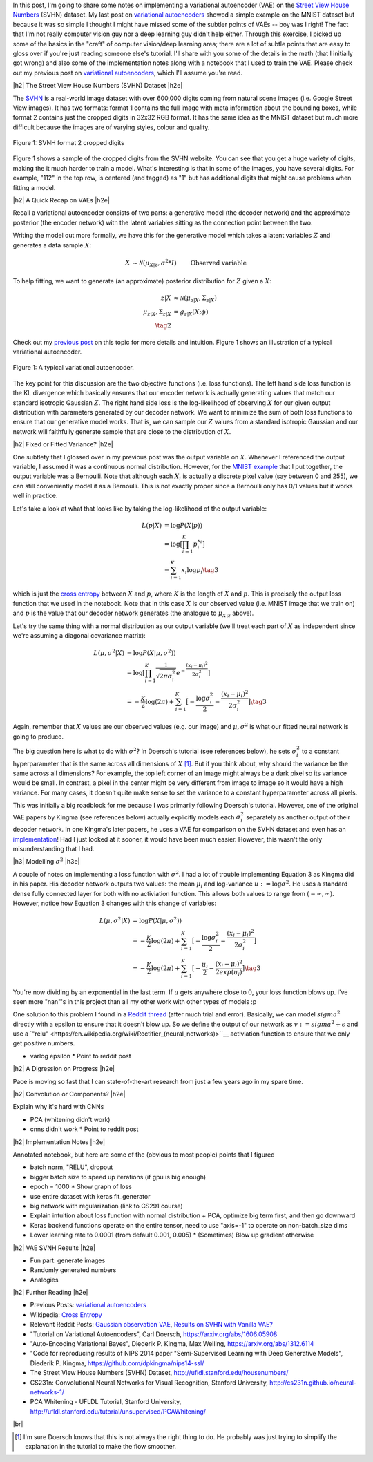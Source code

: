 .. title: A Variational Autoencoder on the SVNH dataset
.. slug: a-variational-autoencoder-on-the-svnh-dataset
.. date: 2017-06-27 09:13:03 UTC-04:00
.. tags: variational calculus, svhn, autoencoders, Kullback-Leibler, generative models, mathjax
.. category: 
.. link: 
.. description: A writeup on using VAEs for the SVNH dataset.
.. type: text

.. |br| raw:: html

   <br />

.. |H2| raw:: html

   <br/><h3>

.. |H2e| raw:: html

   </h3>

.. |H3| raw:: html

   <h4>

.. |H3e| raw:: html

   </h4>

.. |center| raw:: html

   <center>

.. |centere| raw:: html

   </center>

In this post, I'm going to share some notes on implementing a variational
autoencoder (VAE) on the 
`Street View House Numbers <http://ufldl.stanford.edu/housenumbers/>`_ 
(SVHN) dataset.  My last post on 
`variational autoencoders <link://slug/variational-autoencoders>`__
showed a simple example on the MNIST dataset but because it was so simple I
thought I might have missed some of the subtler points of VAEs -- boy was I
right!  The fact that I'm not really computer vision guy nor a deep learning
guy didn't help either.  Through this exercise, I picked up some of the basics
in the "craft" of computer vision/deep learning area; there are a lot of subtle
points that are easy to gloss over if you're just reading someone else's
tutorial.  I'll share with you some of the details in the math (that I
initially got wrong) and also some of the implementation notes along with a
notebook that I used to train the VAE.  Please check out my previous post
on `variational autoencoders <link://slug/variational-autoencoders>`__,
which I'll assume you're read.

.. TEASER_END

|h2| The Street View House Numbers (SVHN) Dataset |h2e|

The `SVHN <http://ufldl.stanford.edu/housenumbers/>`__ is a real-world image
dataset with over 600,000 digits coming from natural scene images (i.e. Google
Street View images).  It has two formats: format 1 contains the full image with
meta information about the bounding boxes, while format 2 contains just the
cropped digits in 32x32 RGB format.  It has the same idea as the MNIST dataset
but much more difficult because the images are of varying styles, colour and
quality.

.. figure:: /images/svhn_format2.png
  :width: 400px
  :alt: SVHN Format 2 dataset
  :align: center

  Figure 1: SVNH format 2 cropped digits

Figure 1 shows a sample of the cropped digits from the SVHN website.  You can
see that you get a huge variety of digits, making the it much harder to train a
model.  What's interesting is that in some of the images, you have several
digits.  For example, "112" in the top row, is centered (and tagged) as "1" but
has additional digits that might cause problems when fitting a model.

|h2| A Quick Recap on VAEs |h2e|

Recall a variational autoencoder consists of two parts: a generative model
(the decoder network) and the approximate posterior (the encoder network)
with the latent variables sitting as the connection point between the two.

Writing the model out more formally, we have this for the generative model
which takes a latent variables :math:`Z` and generates a data sample
:math:`X`:

.. math::

    X &\sim \mathcal{N}(\mu_{X|z}, \sigma^2 * I) &&& \text{Observed variable} \\
    \mu_{X|z} &\sim g_{X|z}(Z; \theta) \\
    Z &\sim \mathcal{N}(0, I) 
    \tag{1}

To help fitting, we want to generate (an approximate) posterior distribution
for :math:`Z` given a :math:`X`:

.. math::

    z|X &\approx \mathcal{N}(\mu_{z|X}, \Sigma_{z|X}) \\
    \mu_{z|X}, \Sigma_{z|X} &= g_{z|X}(X; \phi) \\
    \tag{2}

Check out my `previous post <link://slug/variational-autoencoders>`__ on this
topic for more details and intuition.  Figure 1 shows an illustration of a
typical variational autoencoder.

.. figure:: /images/variational_autoencoder3.png
  :width: 450px
  :alt: Variational Autoencoder Diagram
  :align: center

  Figure 1: A typical variational autoencoder.

The key point for this discussion are the two objective functions (i.e. loss
functions).  The left hand side loss function is the KL divergence which
basically ensures that our encoder network is actually generating values that
match our standard isotropic Gaussian :math:`Z`.  The right hand side loss is
the log-likelihood of observing :math:`X` for our given output distribution
with parameters generated by our decoder network.  We want to minimize the sum
of both loss functions to ensure that our generative model works.  That is,
we can sample our :math:`Z` values from a standard isotropic Gaussian and our
network will faithfully generate sample that are close to the distribution of
:math:`X`.

|h2| Fixed or Fitted Variance? |h2e|

One subtlety that I glossed over in my previous post was the output variable
on :math:`X`.  Whenever I referenced the output variable, I assumed it was a
continuous normal distribution.  However, for the 
`MNIST example <https://github.com/bjlkeng/sandbox/blob/master/notebooks/variational-autoencoder.ipynb>`__
that I put together, the output variable was a Bernoulli.  Note that although
each :math:`X_i` is actually a discrete pixel value (say between 0 and 255), we
can still conveniently model it as a Bernoulli.  This is not exactly proper
since a Bernoulli only has 0/1 values but it works well in practice.

Let's take a look at what that looks like by taking the log-likelihood of the
output variable:

.. math::

    L(p | X) &= \log P(X|p)) \\
               &= \log \big[\prod_{i=1}^K p_i^{x_i}\big] \\
    &= \sum_{i=1}^K x_i \log p_i
    \tag{3}

which is just the `cross entropy
<https://en.wikipedia.org/wiki/Cross_entropy>`__ between :math:`X` and
:math:`p`, where :math:`K` is the length of :math:`X` and :math:`p`.  This
is precisely the output loss function that we used in the notebook.
Note that in this case :math:`X` is our observed value (i.e. MNIST image
that we train on) and :math:`p` is the value that our decoder network generates
(the analogue to :math:`\mu_{X|z}` above).

Let's try the same thing with a normal distribution as our output variable
(we'll treat each part of :math:`X` as independent since we're assuming a
diagonal covariance matrix):

.. math::

    L(\mu, \sigma^2 | X) &= \log P(X|\mu, \sigma^2)) \\
    &= \log \big[\prod_{i=1}^K \frac{1}{\sqrt{2\pi \sigma_i^2}} e^{-\frac{(x_i-\mu_i)^2}{2\sigma_i^2}} \big] \\
    &= -\frac{K}{2} \log(2\pi) 
       + \sum_{i=1}^K \big[ -\frac{\log \sigma_i^2}{2} 
                            -\frac{(x_i-\mu_i)^2}{2\sigma_i^2} \big]
    \tag{3}

Again, remember that :math:`X` values are our observed values (e.g. our image)
and :math:`\mu, \sigma^2` is what our fitted neural network is going to produce.

The big question here is what to do with :math:`\sigma^2`?  In Doersch's
tutorial (see references below), he sets :math:`\sigma_i^2` to a constant
hyperparameter that is the same across all dimensions of :math:`X` [1]_.  But
if you think about, why should the variance be the same across all dimensions?
For example, the top left corner of an image might always be a dark pixel so
its variance would be small.  In contrast, a pixel in the center might be very
different from image to image so it would have a high variance.  For many
cases, it doesn't quite make sense to set the variance to a constant
hyperparameter across all pixels.  

This was initially a big roadblock for me because I was primarily following
Doersch's tutorial.  However, one of the original VAE papers by Kingma (see
references below) actually explicitly models each :math:`\sigma_i^2` separately
as another output of their decoder network.  In one Kingma's later papers, he
uses a VAE for comparison on the SVHN dataset and even has an `implementation
<https://github.com/dpkingma/nips14-ssl/>`__!  Had I just looked at it sooner,
it would have been much easier.  However, this wasn't the only misunderstanding
that I had.

|h3| Modelling :math:`\sigma^2` |h3e|

A couple of notes on implementing a loss function with :math:`\sigma^2`.
I had a lot of trouble implementing Equation 3 as Kingma did in his paper.  His
decoder network outputs two values: the mean :math:`\mu_i` and log-variance
:math:`u:=\log\sigma^2`.  He uses a standard dense fully connected layer for both
with no activiation function.  This allows both values to range from
:math:`(-\infty, \infty)`.  However, notice how Equation 3 changes with this change 
of variables:

.. math::

    L(\mu, \sigma^2 | X) &= \log P(X|\mu, \sigma^2)) \\
    &= -\frac{K}{2} \log(2\pi) 
       + \sum_{i=1}^K \big[ -\frac{\log \sigma_i^2}{2} 
                            -\frac{(x_i-\mu_i)^2}{2\sigma_i^2} \big] \\
    &= -\frac{K}{2} \log(2\pi) 
       + \sum_{i=1}^K \big[ -\frac{u_i}{2} 
                            -\frac{(x_i-\mu_i)^2}{2exp(u_i)} \big]
    \tag{3}

You're now dividing by an exponential in the last term.  If :math:`u` gets
anywhere close to :math:`0`, your loss function blows up.  I've seen more
"nan"'s in this project than all my other work with other types of models :p

One solution to this problem I found in a 
`Reddit thread <https://www.reddit.com/r/MachineLearning/comments/4eqifs/gaussian_observation_vae/>`__ 
(after much trial and error).  Basically, we can model :math:`sigma^2` directly
with a epsilon to ensure that it doesn't blow up. So we define the output of
our network as :math:`v:=sigma^2 + \epsilon` and use a `"relu"
<https://en.wikipedia.org/wiki/Rectifier_(neural_networks)>``__ activiation
function to ensure that we only get positive numbers.



* varlog epsilon
  * Point to reddit post

|h2| A Digression on Progress |h2e|

Pace is moving so fast that I can state-of-the-art research from just a few
years ago in my spare time.

|h2| Convolution or Components? |h2e|

Explain why it's hard with CNNs

* PCA (whitening didn't work)
* cnns didn't work
  * Point to reddit post

|h2| Implementation Notes |h2e|

Annotated notebook, but here are some of the (obvious to most people) points
that I figured

* batch norm, "RELU", dropout
* bigger batch size to speed up iterations (if gpu is big enough)
* epoch = 1000
  * Show graph of loss
* use entire dataset with keras fit_generator
* big network with regularization (link to CS291 course)
* Explain intuition about loss function with normal distribution + PCA, optimize big term first, and then go downward
* Keras backend functions operate on the entire tensor, need to use "axis=-1" to operate on non-batch_size dims
* Lower learning rate to 0.0001 (from default 0.001, 0.005)
  * (Sometimes) Blow up gradient otherwise

|h2| VAE SVNH Results |h2e|

* Fun part: generate images
* Randomly generated numbers
* Analogies 


|h2| Further Reading |h2e|

* Previous Posts: `variational autoencoders <link://slug/variational-autoencoders>`__
* Wikipedia: `Cross Entropy <https://en.wikipedia.org/wiki/Cross_entropy>`__
* Relevant Reddit Posts:  `Gaussian observation VAE <https://www.reddit.com/r/MachineLearning/comments/4eqifs/gaussian_observation_vae/>`__, `Results on SVHN with Vanilla VAE? <https://www.reddit.com/r/MachineLearning/comments/3wp5pc/results_on_svhn_with_vanilla_vae/>`__
* "Tutorial on Variational Autoencoders", Carl Doersch, https://arxiv.org/abs/1606.05908
* "Auto-Encoding Variational Bayes", Diederik P. Kingma, Max Welling, https://arxiv.org/abs/1312.6114 
* "Code for reproducing results of NIPS 2014 paper "Semi-Supervised Learning with Deep Generative Models", Diederik P. Kingma, https://github.com/dpkingma/nips14-ssl/
* The Street View House Numbers (SVHN) Dataset, http://ufldl.stanford.edu/housenumbers/
* CS231n: Convolutional Neural Networks for Visual Recognition, Stanford University, http://cs231n.github.io/neural-networks-1/
* PCA Whitening - UFLDL Tutorial, Stanford University, http://ufldl.stanford.edu/tutorial/unsupervised/PCAWhitening/
  
|br|


.. [1] I'm sure Doersch knows that this is not always the right thing to do.  He probably was just trying to simplify the explanation in the tutorial to make the flow smoother.

